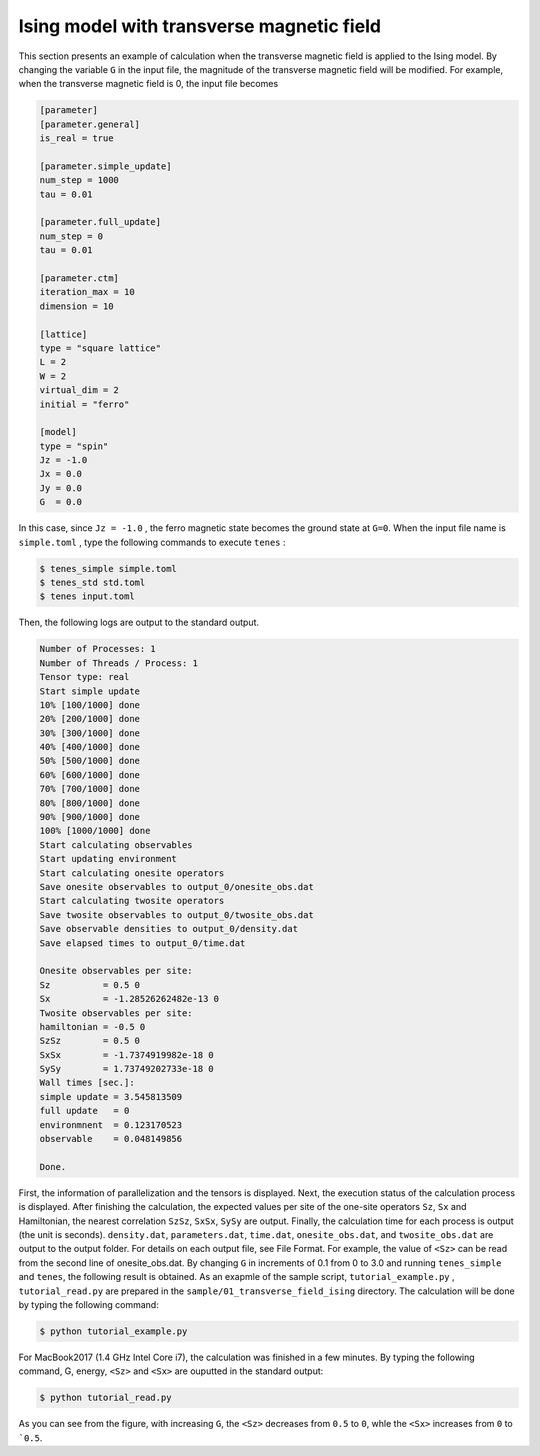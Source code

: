.. highlight:: none

Ising model with transverse magnetic field
---------------------------------------------

This section presents an example of calculation when the transverse magnetic field is applied to the Ising model.
By changing the variable  ``G`` in the input file,
the magnitude of the transverse magnetic field will be modified.
For example, when the transverse magnetic field is 0, the input file becomes

.. code::

   [parameter]
   [parameter.general]
   is_real = true

   [parameter.simple_update]
   num_step = 1000
   tau = 0.01

   [parameter.full_update]
   num_step = 0
   tau = 0.01

   [parameter.ctm]
   iteration_max = 10
   dimension = 10

   [lattice]
   type = "square lattice"
   L = 2
   W = 2
   virtual_dim = 2
   initial = "ferro"

   [model]
   type = "spin"
   Jz = -1.0
   Jx = 0.0
   Jy = 0.0
   G  = 0.0


In this case, since ``Jz = -1.0`` , the ferro magnetic state becomes the ground state at ``G=0``. 
When the input file name is ``simple.toml`` , type the following commands to execute ``tenes`` :
  
.. code:: bash

   $ tenes_simple simple.toml
   $ tenes_std std.toml
   $ tenes input.toml

Then, the following logs are output to the standard output.

.. code:: bash


	  Number of Processes: 1
	  Number of Threads / Process: 1
	  Tensor type: real
	  Start simple update
	  10% [100/1000] done
	  20% [200/1000] done
	  30% [300/1000] done
	  40% [400/1000] done
	  50% [500/1000] done
	  60% [600/1000] done
	  70% [700/1000] done
	  80% [800/1000] done
	  90% [900/1000] done
	  100% [1000/1000] done
	  Start calculating observables
	  Start updating environment
	  Start calculating onesite operators
	  Save onesite observables to output_0/onesite_obs.dat
	  Start calculating twosite operators
	  Save twosite observables to output_0/twosite_obs.dat
	  Save observable densities to output_0/density.dat
	  Save elapsed times to output_0/time.dat

	  Onesite observables per site:
	  Sz          = 0.5 0
	  Sx          = -1.28526262482e-13 0
	  Twosite observables per site:
	  hamiltonian = -0.5 0
	  SzSz        = 0.5 0
	  SxSx        = -1.7374919982e-18 0
	  SySy        = 1.73749202733e-18 0
	  Wall times [sec.]:
	  simple update = 3.545813509
	  full update   = 0
	  environmnent  = 0.123170523
	  observable    = 0.048149856

	  Done.


First, the information of parallelization and the tensors is displayed. Next, the execution status of the calculation process is displayed. After finishing the calculation, the expected values ​​per site of the one-site operators ``Sz``, ``Sx`` and Hamiltonian, the nearest correlation ``SzSz``, ``SxSx``, ``SySy`` are output. Finally, the calculation time for each process is output (the unit is seconds). ``density.dat``, ``parameters.dat``, ``time.dat``, ``onesite_obs.dat``, and ``twosite_obs.dat`` are output to the output folder. For details on each output file, see File Format. For example, the value of ``<Sz>`` can be read from the second line of onesite_obs.dat. By changing ``G`` in increments of 0.1 from 0 to 3.0 and running ``tenes_simple`` and ``tenes``, the following result is obtained.
As an exapmle of the sample script, ``tutorial_example.py`` , ``tutorial_read.py`` are prepared in the ``sample/01_transverse_field_ising`` directory.
The calculation will be done by typing the following command:

.. code::

   $ python tutorial_example.py

For MacBook2017 (1.4 GHz Intel Core i7), the calculation was finished in  a few minutes. By typing the following command, G, energy, ``<Sz>`` and ``<Sx>`` are ouputted in the standard output:

.. code::

   $ python tutorial_read.py



.. image:: ../../img/tutorial_1_Sz_vs_G.*
   :width: 400px
   :align: center


As you can see from the figure, with increasing ``G``, the ``<Sz>`` decreases from ``0.5`` to ``0``, whle the ``<Sx>`` increases from ``0`` to ```0.5``.
